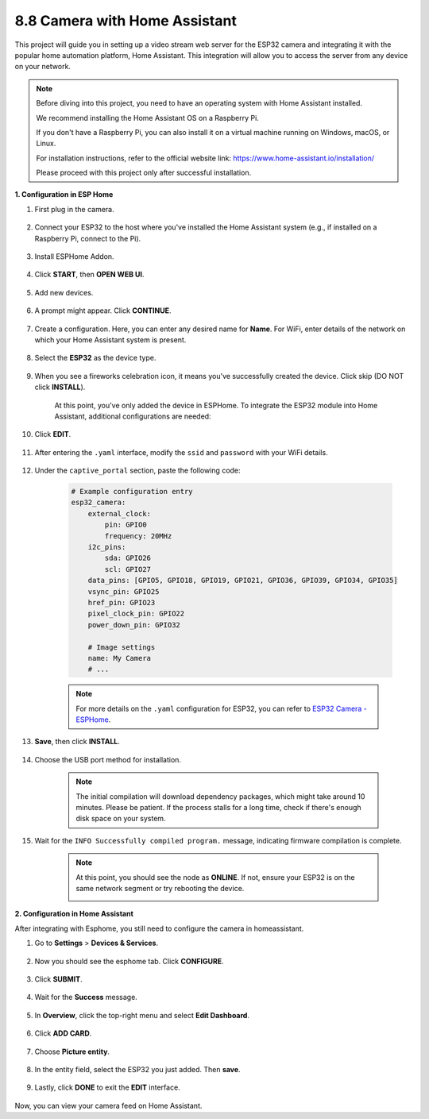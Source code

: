 8.8 Camera with Home Assistant
======================================

This project will guide you in setting up a video stream web server for the ESP32 camera and integrating it with the popular home automation platform, Home Assistant. This integration will allow you to access the server from any device on your network.

.. note::
    
    Before diving into this project, you need to have an operating system with Home Assistant installed.
        
    We recommend installing the Home Assistant OS on a Raspberry Pi.
        
    If you don't have a Raspberry Pi, you can also install it on a virtual machine running on Windows, macOS, or Linux.
        
    For installation instructions, refer to the official website link: https://www.home-assistant.io/installation/
        
    Please proceed with this project only after successful installation.


**1. Configuration in ESP Home**

#. First plug in the camera.

    .. raw:: html

        <video loop autoplay muted style = "max-width:100%">
            <source src="../../_static/video/plugin_camera.mp4" type="video/mp4">
            Your browser does not support the video tag.
        </video>

#. Connect your ESP32 to the host where you've installed the Home Assistant system (e.g., if installed on a Raspberry Pi, connect to the Pi).

    .. image:: ../../img/plugin_esp32.png

#. Install ESPHome Addon.

    .. image:: img/sp230629_145928.png

#. Click **START**, then **OPEN WEB UI**.

    .. image:: img/sp230629_172645.png
        :width: 700
        :align: center

#. Add new devices.

    .. image:: img/sp230629_172733.png

#. A prompt might appear. Click **CONTINUE**.

    .. image:: img/sp230629_172816.png
        :align: center


#. Create a configuration. Here, you can enter any desired name for **Name**. For WiFi, enter details of the network on which your Home Assistant system is present.

    .. image:: img/sp230629_172926.png

#. Select the **ESP32** as the device type.

    .. image:: img/sp230629_173043.png

#. When you see a fireworks celebration icon, it means you've successfully created the device. Click skip (DO NOT click **INSTALL**).

    .. image:: img/sp230629_173151.png

    At this point, you've only added the device in ESPHome. To integrate the ESP32 module into Home Assistant, additional configurations are needed:

#. Click **EDIT**.

    .. image:: img/sp230629_173322.png

#. After entering the ``.yaml`` interface, modify the ``ssid`` and ``password`` with your WiFi details.

    .. image:: img/sp230629_174301.png

#. Under the ``captive_portal`` section, paste the following code:

    .. code-block::

        # Example configuration entry
        esp32_camera:
            external_clock:
                pin: GPIO0
                frequency: 20MHz
            i2c_pins:
                sda: GPIO26
                scl: GPIO27
            data_pins: [GPIO5, GPIO18, GPIO19, GPIO21, GPIO36, GPIO39, GPIO34, GPIO35]
            vsync_pin: GPIO25
            href_pin: GPIO23
            pixel_clock_pin: GPIO22
            power_down_pin: GPIO32

            # Image settings
            name: My Camera
            # ...

    .. note:: 
        
        For more details on the ``.yaml`` configuration for ESP32, you can refer to `ESP32 Camera - ESPHome <https://esphome.io/components/esp32_camera.html>`_.

#. **Save**, then click **INSTALL**.

    .. image:: img/sp230629_174447.png

#. Choose the USB port method for installation.

    .. image:: img/sp230629_174852.png

    .. note:: 
        
        The initial compilation will download dependency packages, which might take around 10 minutes. Please be patient. If the process stalls for a long time, check if there's enough disk space on your system.

#. Wait for the ``INFO Successfully compiled program.`` message, indicating firmware compilation is complete.

    .. image:: img/sp230630_115109.png

    .. sp230630_114902.png

    .. note::

        At this point, you should see the node as **ONLINE**. If not, ensure your ESP32 is on the same network segment or try rebooting the device.

        .. image:: img/sp230630_153024.png

**2. Configuration in Home Assistant**

After integrating with Esphome, you still need to configure the camera in homeassistant. 

#. Go to **Settings** > **Devices & Services**.

    .. image:: img/sp230630_155917.png

#. Now you should see the esphome tab. Click **CONFIGURE**.

    .. image:: img/sp230630_155736.png

#. Click **SUBMIT**.

    .. image:: img/sp230630_162218.png

#. Wait for the **Success** message.

    .. image:: img/sp230630_162311.png

#. In **Overview**, click the top-right menu and select **Edit Dashboard**.

    .. image:: img/sp230630_164745.png

#. Click **ADD CARD**.

    .. image:: img/sp230630_164850.png

#. Choose **Picture entity**.

    .. image:: img/sp230630_164935.png

#. In the entity field, select the ESP32 you just added. Then **save**.

    .. image:: img/sp230630_165019.png

#. Lastly, click **DONE** to exit the **EDIT** interface.

    .. image:: img/sp230630_165235.png

Now, you can view your camera feed on Home Assistant.

